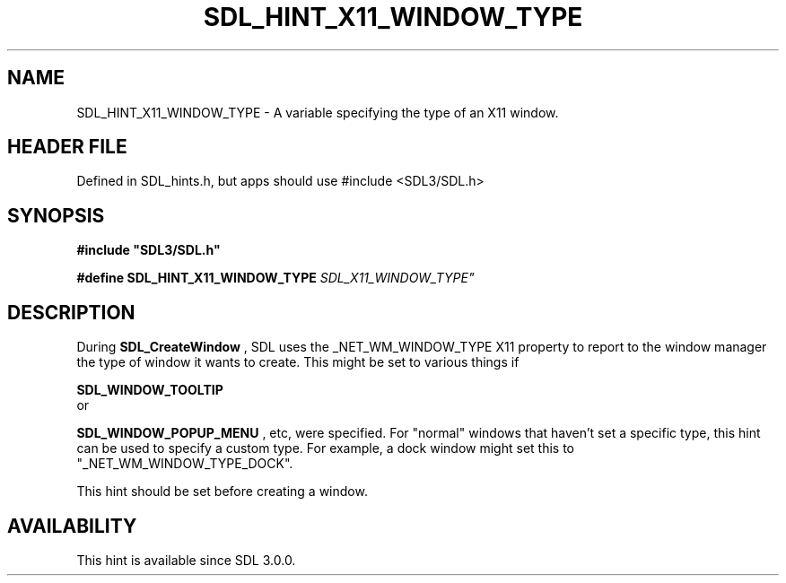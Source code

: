 .\" This manpage content is licensed under Creative Commons
.\"  Attribution 4.0 International (CC BY 4.0)
.\"   https://creativecommons.org/licenses/by/4.0/
.\" This manpage was generated from SDL's wiki page for SDL_HINT_X11_WINDOW_TYPE:
.\"   https://wiki.libsdl.org/SDL_HINT_X11_WINDOW_TYPE
.\" Generated with SDL/build-scripts/wikiheaders.pl
.\"  revision SDL-3.1.1-no-vcs
.\" Please report issues in this manpage's content at:
.\"   https://github.com/libsdl-org/sdlwiki/issues/new
.\" Please report issues in the generation of this manpage from the wiki at:
.\"   https://github.com/libsdl-org/SDL/issues/new?title=Misgenerated%20manpage%20for%20SDL_HINT_X11_WINDOW_TYPE
.\" SDL can be found at https://libsdl.org/
.de URL
\$2 \(laURL: \$1 \(ra\$3
..
.if \n[.g] .mso www.tmac
.TH SDL_HINT_X11_WINDOW_TYPE 3 "SDL 3.1.1" "SDL" "SDL3 FUNCTIONS"
.SH NAME
SDL_HINT_X11_WINDOW_TYPE \- A variable specifying the type of an X11 window\[char46]
.SH HEADER FILE
Defined in SDL_hints\[char46]h, but apps should use #include <SDL3/SDL\[char46]h>

.SH SYNOPSIS
.nf
.B #include \(dqSDL3/SDL.h\(dq
.PP
.BI "#define SDL_HINT_X11_WINDOW_TYPE "SDL_X11_WINDOW_TYPE"
.fi
.SH DESCRIPTION
During 
.BR SDL_CreateWindow
, SDL uses the
_NET_WM_WINDOW_TYPE X11 property to report to the window manager the type
of window it wants to create\[char46] This might be set to various things if

.BR SDL_WINDOW_TOOLTIP
 or

.BR SDL_WINDOW_POPUP_MENU
, etc, were specified\[char46] For
"normal" windows that haven't set a specific type, this hint can be used to
specify a custom type\[char46] For example, a dock window might set this to
"_NET_WM_WINDOW_TYPE_DOCK"\[char46]

This hint should be set before creating a window\[char46]

.SH AVAILABILITY
This hint is available since SDL 3\[char46]0\[char46]0\[char46]

